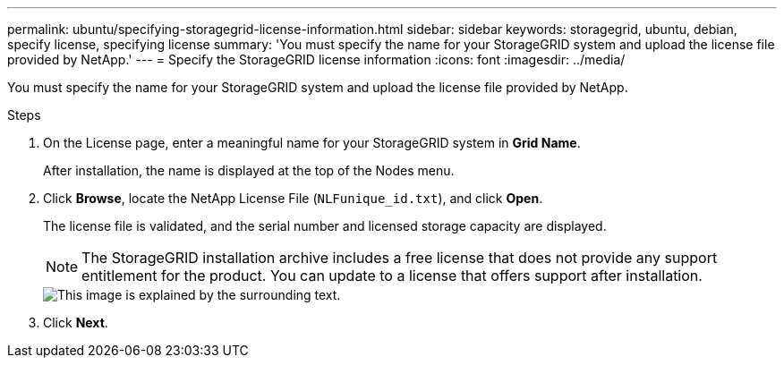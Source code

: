 ---
permalink: ubuntu/specifying-storagegrid-license-information.html
sidebar: sidebar
keywords: storagegrid, ubuntu, debian, specify license, specifying license
summary: 'You must specify the name for your StorageGRID system and upload the license file provided by NetApp.'
---
= Specify the StorageGRID license information
:icons: font
:imagesdir: ../media/

[.lead]
You must specify the name for your StorageGRID system and upload the license file provided by NetApp.

.Steps

. On the License page, enter a meaningful name for your StorageGRID system in *Grid Name*.
+
After installation, the name is displayed at the top of the Nodes menu.

. Click *Browse*, locate the NetApp License File (`NLFunique_id.txt`), and click *Open*.
+
The license file is validated, and the serial number and licensed storage capacity are displayed.
+
NOTE: The StorageGRID installation archive includes a free license that does not provide any support entitlement for the product. You can update to a license that offers support after installation.
+
image::../media/2_gmi_installer_license_page.gif[This image is explained by the surrounding text.]

. Click *Next*.
